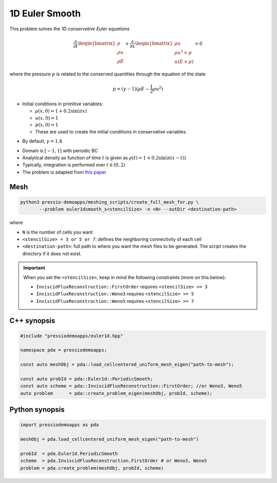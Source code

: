 1D Euler Smooth
===============

This problem solves the *1D conservative Euler equations*

.. math::

   \frac{\partial }{\partial t} \begin{bmatrix}\rho \\ \rho u\\ \rho E \end{bmatrix} + \frac{\partial }{\partial x} \begin{bmatrix}\rho u \\ \rho u^2 +p\\ u(E+p) \end{bmatrix} = 0

where the pressure :math:`p` is related to the conserved quantities through the equation of the state

.. math::

   p=(\gamma -1)(\rho E-\frac{1}{2}\rho u^2)


* Initial conditions in primitive variables:

  - :math:`\rho(x, 0) = 1 + 0.2 \sin(\pi x)`

  - :math:`u(x,0) = 1`

  - :math:`p(x,0) = 1`

  - These are used to create the initial conditions in conservative variables.

- By default, :math:`\gamma = 1.4`

* Domain is :math:`[-1,1]` with periodic BC

* Analytical density as function of time :math:`t` is given as :math:`\rho(t) = 1 + 0.2\sin(\pi (x-t))`

* Typically, integration is performed over :math:`t \in (0, 2)`

* The problem is adapted from `this paper <https://www.proquest.com/openview/ef6ab9a87e7563ad18e56c2f95f624d8/1?pq-origsite=gscholar&cbl=2032364>`_



Mesh
----

.. code-block:: shell

   python3 pressio-demoapps/meshing_scripts/create_full_mesh_for.py \
          --problem euler1dsmooth_s<stencilSize> -n <N> --outDir <destination-path>

where

- ``N`` is the number of cells you want

- ``<stencilSize> = 3 or 5 or 7``: defines the neighboring connectivity of each cell 

- ``<destination-path>``: full path to where you want the mesh files to be generated. 
  The script creates the directory if it does not exist.


.. Important::

  When you set the ``<stencilSize>``, keep in mind the following constraints (more on this below):

  - ``InviscidFluxReconstruction::FirstOrder`` requires ``<stencilSize> >= 3``
 
  - ``InviscidFluxReconstruction::Weno3`` requires ``<stencilSize> >= 5``
  
  - ``InviscidFluxReconstruction::Weno5`` requires ``<stencilSize> >= 7``


C++ synopsis
------------

.. code-block:: c++

   #include "pressiodemoapps/euler1d.hpp"

   namespace pda = pressiodemoapps;

   const auto meshObj = pda::load_cellcentered_uniform_mesh_eigen("path-to-mesh");

   const auto probId = pda::Euler1d::PeriodicSmooth;
   const auto scheme = pda::InviscidFluxReconstruction::FirstOrder; //or Weno3, Weno5
   auto problem      = pda::create_problem_eigen(meshObj, probId, scheme);

Python synopsis
---------------

.. code-block:: py

   import pressiodemoapps as pda

   meshObj = pda.load_cellcentered_uniform_mesh_eigen("path-to-mesh")

   probId  = pda.Euler1d.PeriodicSmooth
   scheme  = pda.InviscidFluxReconstruction.FirstOrder # or Weno3, Weno5
   problem = pda.create_problem(meshObj, probId, scheme)
